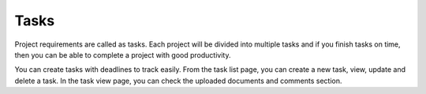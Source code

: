 =====
Tasks
=====

Project requirements are called as tasks. Each project will be divided into multiple tasks and if you finish tasks on time, then you can be able to complete a project with good productivity.

You can create tasks with deadlines to track easily. From the task list page, you can create a new task, view, update and delete a task. In the task view page, you can check the uploaded documents and comments section. 

